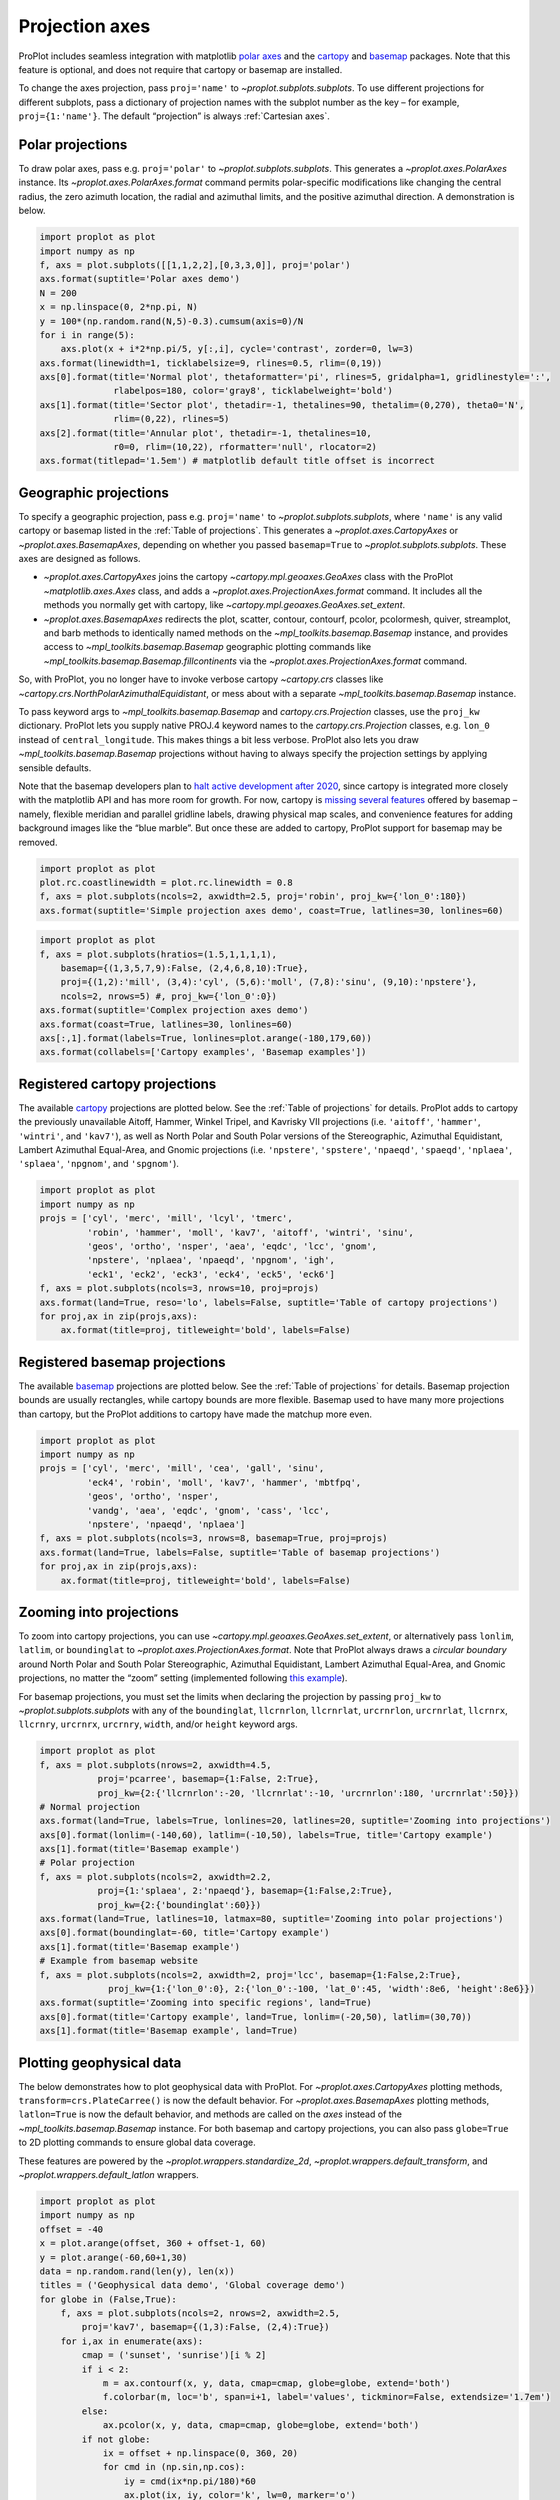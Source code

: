 
Projection axes
===============

ProPlot includes seamless integration with matplotlib `polar
axes <https://matplotlib.org/3.1.0/gallery/pie_and_polar_charts/polar_demo.html>`__
and the `cartopy <https://scitools.org.uk/cartopy/docs/latest/>`__ and
`basemap <https://matplotlib.org/basemap/index.html>`__ packages. Note
that this feature is optional, and does not require that cartopy or
basemap are installed.

To change the axes projection, pass ``proj='name'`` to
`~proplot.subplots.subplots`. To use different projections for
different subplots, pass a dictionary of projection names with the
subplot number as the key – for example, ``proj={1:'name'}``. The
default “projection” is always :ref:`Cartesian axes`.

Polar projections
-----------------

To draw polar axes, pass e.g. ``proj='polar'`` to
`~proplot.subplots.subplots`. This generates a
`~proplot.axes.PolarAxes` instance. Its
`~proplot.axes.PolarAxes.format` command permits polar-specific
modifications like changing the central radius, the zero azimuth
location, the radial and azimuthal limits, and the positive azimuthal
direction. A demonstration is below.

.. code:: ipython3

    import proplot as plot
    import numpy as np
    f, axs = plot.subplots([[1,1,2,2],[0,3,3,0]], proj='polar')
    axs.format(suptitle='Polar axes demo')
    N = 200
    x = np.linspace(0, 2*np.pi, N)
    y = 100*(np.random.rand(N,5)-0.3).cumsum(axis=0)/N
    for i in range(5):
        axs.plot(x + i*2*np.pi/5, y[:,i], cycle='contrast', zorder=0, lw=3)
    axs.format(linewidth=1, ticklabelsize=9, rlines=0.5, rlim=(0,19))
    axs[0].format(title='Normal plot', thetaformatter='pi', rlines=5, gridalpha=1, gridlinestyle=':',
                  rlabelpos=180, color='gray8', ticklabelweight='bold')
    axs[1].format(title='Sector plot', thetadir=-1, thetalines=90, thetalim=(0,270), theta0='N',
                  rlim=(0,22), rlines=5)
    axs[2].format(title='Annular plot', thetadir=-1, thetalines=10,
                  r0=0, rlim=(10,22), rformatter='null', rlocator=2)
    axs.format(titlepad='1.5em') # matplotlib default title offset is incorrect



.. image:: projection/projection_4_0.svg


Geographic projections
----------------------

To specify a geographic projection, pass e.g. ``proj='name'`` to
`~proplot.subplots.subplots`, where ``'name'`` is any valid cartopy or
basemap listed in the :ref:`Table of projections`. This generates a
`~proplot.axes.CartopyAxes` or `~proplot.axes.BasemapAxes`,
depending on whether you passed ``basemap=True`` to
`~proplot.subplots.subplots`. These axes are designed as follows.

-  `~proplot.axes.CartopyAxes` joins the cartopy
   `~cartopy.mpl.geoaxes.GeoAxes` class with the ProPlot
   `~matplotlib.axes.Axes` class, and adds a
   `~proplot.axes.ProjectionAxes.format` command. It includes all the
   methods you normally get with cartopy, like
   `~cartopy.mpl.geoaxes.GeoAxes.set_extent`.
-  `~proplot.axes.BasemapAxes` redirects the plot, scatter, contour,
   contourf, pcolor, pcolormesh, quiver, streamplot, and barb methods to
   identically named methods on the `~mpl_toolkits.basemap.Basemap`
   instance, and provides access to `~mpl_toolkits.basemap.Basemap`
   geographic plotting commands like
   `~mpl_toolkits.basemap.Basemap.fillcontinents` via the
   `~proplot.axes.ProjectionAxes.format` command.

So, with ProPlot, you no longer have to invoke verbose cartopy
`~cartopy.crs` classes like
`~cartopy.crs.NorthPolarAzimuthalEquidistant`, or mess about with a
separate `~mpl_toolkits.basemap.Basemap` instance.

To pass keyword args to `~mpl_toolkits.basemap.Basemap` and
`cartopy.crs.Projection` classes, use the ``proj_kw`` dictionary.
ProPlot lets you supply native PROJ.4 keyword names to the
`cartopy.crs.Projection` classes, e.g. ``lon_0`` instead of
``central_longitude``. This makes things a bit less verbose. ProPlot
also lets you draw `~mpl_toolkits.basemap.Basemap` projections without
having to always specify the projection settings by applying sensible
defaults.

Note that the basemap developers plan to `halt active development after
2020 <https://matplotlib.org/basemap/users/intro.html#cartopy-new-management-and-eol-announcement>`__,
since cartopy is integrated more closely with the matplotlib API and has
more room for growth. For now, cartopy is `missing several
features <https://matplotlib.org/basemap/api/basemap_api.html#module-mpl_toolkits.basemap>`__
offered by basemap – namely, flexible meridian and parallel gridline
labels, drawing physical map scales, and convenience features for adding
background images like the “blue marble”. But once these are added to
cartopy, ProPlot support for basemap may be removed.

.. code:: ipython3

    import proplot as plot
    plot.rc.coastlinewidth = plot.rc.linewidth = 0.8
    f, axs = plot.subplots(ncols=2, axwidth=2.5, proj='robin', proj_kw={'lon_0':180})
    axs.format(suptitle='Simple projection axes demo', coast=True, latlines=30, lonlines=60)



.. image:: projection/projection_7_0.svg


.. code:: ipython3

    import proplot as plot
    f, axs = plot.subplots(hratios=(1.5,1,1,1,1),
        basemap={(1,3,5,7,9):False, (2,4,6,8,10):True},
        proj={(1,2):'mill', (3,4):'cyl', (5,6):'moll', (7,8):'sinu', (9,10):'npstere'},
        ncols=2, nrows=5) #, proj_kw={'lon_0':0})
    axs.format(suptitle='Complex projection axes demo')
    axs.format(coast=True, latlines=30, lonlines=60)
    axs[:,1].format(labels=True, lonlines=plot.arange(-180,179,60))
    axs.format(collabels=['Cartopy examples', 'Basemap examples'])



.. image:: projection/projection_8_1.svg


Registered cartopy projections
------------------------------

The available `cartopy <https://scitools.org.uk/cartopy/docs/latest/>`__
projections are plotted below. See the :ref:`Table of projections` for
details. ProPlot adds to cartopy the previously unavailable Aitoff,
Hammer, Winkel Tripel, and Kavrisky VII projections (i.e. ``'aitoff'``,
``'hammer'``, ``'wintri'``, and ``'kav7'``), as well as North Polar and
South Polar versions of the Stereographic, Azimuthal Equidistant,
Lambert Azimuthal Equal-Area, and Gnomic projections (i.e.
``'npstere'``, ``'spstere'``, ``'npaeqd'``, ``'spaeqd'``, ``'nplaea'``,
``'splaea'``, ``'npgnom'``, and ``'spgnom'``).

.. code:: ipython3

    import proplot as plot
    import numpy as np
    projs = ['cyl', 'merc', 'mill', 'lcyl', 'tmerc',
             'robin', 'hammer', 'moll', 'kav7', 'aitoff', 'wintri', 'sinu',
             'geos', 'ortho', 'nsper', 'aea', 'eqdc', 'lcc', 'gnom',
             'npstere', 'nplaea', 'npaeqd', 'npgnom', 'igh',
             'eck1', 'eck2', 'eck3', 'eck4', 'eck5', 'eck6']
    f, axs = plot.subplots(ncols=3, nrows=10, proj=projs)
    axs.format(land=True, reso='lo', labels=False, suptitle='Table of cartopy projections')
    for proj,ax in zip(projs,axs):
        ax.format(title=proj, titleweight='bold', labels=False)




.. image:: projection/projection_11_1.svg


Registered basemap projections
------------------------------

The available `basemap <https://matplotlib.org/basemap/index.html>`__
projections are plotted below. See the :ref:`Table of projections` for
details. Basemap projection bounds are usually rectangles, while cartopy
bounds are more flexible. Basemap used to have many more projections
than cartopy, but the ProPlot additions to cartopy have made the matchup
more even.

.. code:: ipython3

    import proplot as plot
    import numpy as np
    projs = ['cyl', 'merc', 'mill', 'cea', 'gall', 'sinu',
             'eck4', 'robin', 'moll', 'kav7', 'hammer', 'mbtfpq',
             'geos', 'ortho', 'nsper',
             'vandg', 'aea', 'eqdc', 'gnom', 'cass', 'lcc',
             'npstere', 'npaeqd', 'nplaea']
    f, axs = plot.subplots(ncols=3, nrows=8, basemap=True, proj=projs)
    axs.format(land=True, labels=False, suptitle='Table of basemap projections')
    for proj,ax in zip(projs,axs):
        ax.format(title=proj, titleweight='bold', labels=False)



.. image:: projection/projection_14_0.svg


Zooming into projections
------------------------

To zoom into cartopy projections, you can use
`~cartopy.mpl.geoaxes.GeoAxes.set_extent`, or alternatively pass
``lonlim``, ``latlim``, or ``boundinglat`` to
`~proplot.axes.ProjectionAxes.format`. Note that ProPlot always draws
a *circular boundary* around North Polar and South Polar Stereographic,
Azimuthal Equidistant, Lambert Azimuthal Equal-Area, and Gnomic
projections, no matter the “zoom” setting (implemented following `this
example <https://scitools.org.uk/cartopy/docs/latest/gallery/always_circular_stereo.html>`__).

For basemap projections, you must set the limits when declaring the
projection by passing ``proj_kw`` to `~proplot.subplots.subplots` with
any of the ``boundinglat``, ``llcrnrlon``, ``llcrnrlat``, ``urcrnrlon``,
``urcrnrlat``, ``llcrnrx``, ``llcrnry``, ``urcrnrx``, ``urcrnry``,
``width``, and/or ``height`` keyword args.

.. code:: ipython3

    import proplot as plot
    f, axs = plot.subplots(nrows=2, axwidth=4.5,
               proj='pcarree', basemap={1:False, 2:True},
               proj_kw={2:{'llcrnrlon':-20, 'llcrnrlat':-10, 'urcrnrlon':180, 'urcrnrlat':50}})
    # Normal projection
    axs.format(land=True, labels=True, lonlines=20, latlines=20, suptitle='Zooming into projections')
    axs[0].format(lonlim=(-140,60), latlim=(-10,50), labels=True, title='Cartopy example')
    axs[1].format(title='Basemap example')
    # Polar projection
    f, axs = plot.subplots(ncols=2, axwidth=2.2,
               proj={1:'splaea', 2:'npaeqd'}, basemap={1:False,2:True},
               proj_kw={2:{'boundinglat':60}})
    axs.format(land=True, latlines=10, latmax=80, suptitle='Zooming into polar projections')
    axs[0].format(boundinglat=-60, title='Cartopy example')
    axs[1].format(title='Basemap example')
    # Example from basemap website
    f, axs = plot.subplots(ncols=2, axwidth=2, proj='lcc', basemap={1:False,2:True},
                 proj_kw={1:{'lon_0':0}, 2:{'lon_0':-100, 'lat_0':45, 'width':8e6, 'height':8e6}})
    axs.format(suptitle='Zooming into specific regions', land=True)
    axs[0].format(title='Cartopy example', land=True, lonlim=(-20,50), latlim=(30,70))
    axs[1].format(title='Basemap example', land=True)



.. image:: projection/projection_17_0.svg



.. image:: projection/projection_17_1.svg



.. image:: projection/projection_17_2.svg


Plotting geophysical data
-------------------------

The below demonstrates how to plot geophysical data with ProPlot. For
`~proplot.axes.CartopyAxes` plotting methods,
``transform=crs.PlateCarree()`` is now the default behavior. For
`~proplot.axes.BasemapAxes` plotting methods, ``latlon=True`` is now
the default behavior, and methods are called on the *axes* instead of
the `~mpl_toolkits.basemap.Basemap` instance. For both basemap and
cartopy projections, you can also pass ``globe=True`` to 2D plotting
commands to ensure global data coverage.

These features are powered by the `~proplot.wrappers.standardize_2d`,
`~proplot.wrappers.default_transform`, and
`~proplot.wrappers.default_latlon` wrappers.

.. code:: ipython3

    import proplot as plot
    import numpy as np
    offset = -40
    x = plot.arange(offset, 360 + offset-1, 60)
    y = plot.arange(-60,60+1,30)
    data = np.random.rand(len(y), len(x))
    titles = ('Geophysical data demo', 'Global coverage demo')
    for globe in (False,True):
        f, axs = plot.subplots(ncols=2, nrows=2, axwidth=2.5,
            proj='kav7', basemap={(1,3):False, (2,4):True})
        for i,ax in enumerate(axs):
            cmap = ('sunset', 'sunrise')[i % 2]
            if i < 2:
                m = ax.contourf(x, y, data, cmap=cmap, globe=globe, extend='both')
                f.colorbar(m, loc='b', span=i+1, label='values', tickminor=False, extendsize='1.7em')
            else:
                ax.pcolor(x, y, data, cmap=cmap, globe=globe, extend='both')
            if not globe:
                ix = offset + np.linspace(0, 360, 20)
                for cmd in (np.sin,np.cos):
                    iy = cmd(ix*np.pi/180)*60
                    ax.plot(ix, iy, color='k', lw=0, marker='o')
        axs.format(suptitle=titles[globe],
                   collabels=['Cartopy example', 'Basemap example'],
                   rowlabels=['Contourf', 'Pcolor'], latlabels='r', lonlabels='b', lonlines=90,
                   abc=True, abcstyle='a)', abcloc='ul', abcborder=False)




.. image:: projection/projection_20_1.svg



.. image:: projection/projection_20_2.svg


Formatting projection axes
--------------------------

`~proplot.axes.CartopyAxes` and `~proplot.axes.BasemapAxes` both
derive from `~proplot.axes.ProjectionAxes`, which provides a
`~proplot.axes.ProjectionAxes.format` method.
`~proplot.axes.ProjectionAxes.format` can be used to draw gridlines,
add gridline labels, set gridline label locations, modify the projection
bounding box, and add and stylize geographic features, like land masses,
coastlines, and international borders. These methods also call
``format`` on `~proplot.axes.Axes`, and so can be used for subplot
titles, a-b-c labels, and figure titles as before.

.. code:: ipython3

    import proplot as plot
    import numpy as np
    N = 40
    f, axs = plot.subplots([[1,1,2],[3,3,3]], axwidth=4, proj={1:'robin', 2:'ortho', 3:'wintri'})
    ax = axs[0]
    ax.format(title='Robinson map', land=True, landcolor='navy blue', facecolor='pale blue',
               coastcolor='gray5', borderscolor='gray5', innerborderscolor='gray5',
               geogridlinewidth=1.5, geogridcolor='gray8', geogridalpha=1, 
               coast=True, innerborders=True, borders=True)
    ax = axs[1]
    ax.format(title='Ortho map', reso='med', land=True, coast=True, latlines=10, lonlines=15,
              landcolor='mushroom', suptitle='Projection axes formatting demo',
              facecolor='petrol', coastcolor='charcoal', coastlinewidth=0.8, geogridlinewidth=1)
    ax = axs[2]
    ax.format(land=True, facecolor='ocean blue', landcolor='almond', title='Winkel tripel map',
             lonlines=60, latlines=15)
    axs.format(suptitle='Projection axes formatting demo', collabels=['col 1', 'col 2'],
               abc=True, abcstyle='A.', abcloc='ul', abcborder=False, linewidth=1.5)



.. image:: projection/projection_23_0.svg

